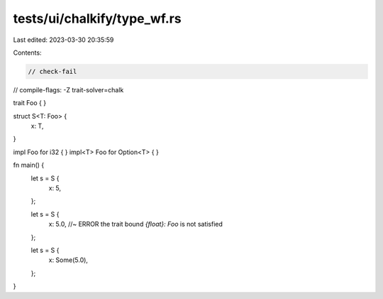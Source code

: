 tests/ui/chalkify/type_wf.rs
============================

Last edited: 2023-03-30 20:35:59

Contents:

.. code-block:: rs

    // check-fail
// compile-flags: -Z trait-solver=chalk

trait Foo { }

struct S<T: Foo> {
    x: T,
}

impl Foo for i32 { }
impl<T> Foo for Option<T> { }

fn main() {
    let s = S {
       x: 5,
    };

    let s = S {
        x: 5.0, //~ ERROR the trait bound `{float}: Foo` is not satisfied
    };

    let s = S {
        x: Some(5.0),
    };
}


